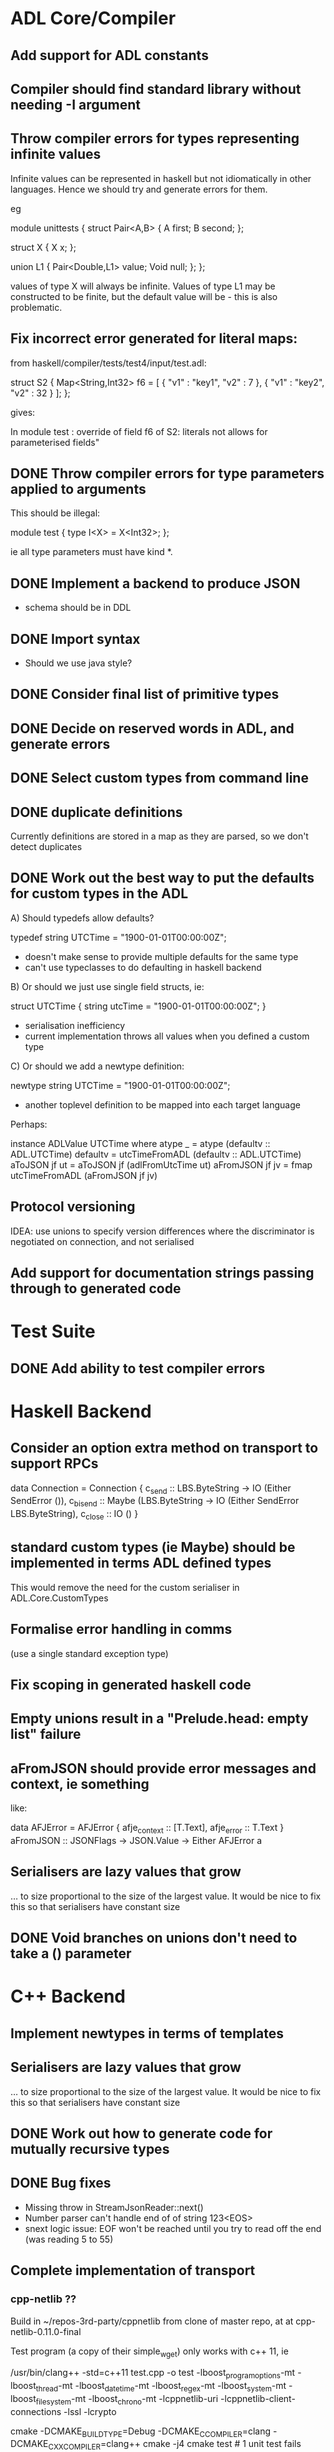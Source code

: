 * ADL Core/Compiler
** Add support for ADL constants
** Compiler should find standard library without needing -I argument
** Throw compiler errors for types representing infinite values

Infinite values can be represented in haskell but not idiomatically in other languages. Hence
we should try and generate errors for them.

eg

module unittests
{
     struct Pair<A,B>
     {
         A first;
         B second;
     };

     struct X
     {
         X x;
     };

     union L1
     {
         Pair<Double,L1> value;
         Void null;
     };
};

values of type X will always be infinite. Values of type L1 may be constructed to
be finite, but the default value will be - this is also problematic.

** Fix incorrect error generated for literal maps:

from  haskell/compiler/tests/test4/input/test.adl:

struct S2
{
        Map<String,Int32> f6 = [ { "v1" : "key1", "v2" : 7 },  { "v1" : "key2", "v2" : 32 } ];
};

gives:

    In module test :\nInvalid override of field f6 of S2: literals not allows for parameterised fields"


** DONE Throw compiler errors for type parameters applied to arguments

This should be illegal:

module test
{
type I<X> = X<Int32>;
};

ie all type parameters must have kind *.

** DONE Implement a backend to produce JSON
 - schema should be in DDL
** DONE Import syntax
    - Should we use java style?
** DONE Consider final list of primitive types
** DONE Decide on reserved words in ADL, and generate errors
** DONE Select custom types from command line
** DONE duplicate definitions
Currently definitions are stored in a map as they are parsed, so we don't detect duplicates

** DONE Work out the best way to put the defaults for custom types in the ADL

  A) Should typedefs allow defaults?

    typedef string UTCTime = "1900-01-01T00:00:00Z";

    - doesn't make sense to provide multiple defaults for the same type
    - can't use typeclasses to do defaulting in haskell backend

  B) Or should we just use single field structs, ie:

    struct UTCTime { string utcTime = "1900-01-01T00:00:00Z"; }

    - serialisation inefficiency
    - current implementation throws all values when you defined a custom type

  C) Or should we add a newtype definition:

    newtype string UTCTime = "1900-01-01T00:00:00Z";

    - another toplevel definition to be mapped into each target language


Perhaps:

instance ADLValue UTCTime where
  atype _ = atype (defaultv :: ADL.UTCTime)
  defaultv = utcTimeFromADL (defaultv :: ADL.UTCTime)
  aToJSON jf ut = aToJSON jf (adlFromUtcTime ut)
  aFromJSON jf jv = fmap utcTimeFromADL (aFromJSON jf jv)


** Protocol versioning
IDEA: use unions to specify version differences where the
discriminator is negotiated on connection, and not serialised
** Add support for documentation strings passing through to generated code

* Test Suite
** DONE Add ability to test compiler errors
* Haskell Backend
** Consider an option extra method on transport to support RPCs

data Connection = Connection {
  c_send :: LBS.ByteString -> IO (Either SendError ()),
  c_bisend :: Maybe (LBS.ByteString -> IO (Either SendError LBS.ByteString),
  c_close :: IO ()
  }

** standard custom types (ie Maybe) should be implemented in terms  ADL defined types
This would remove the need for the custom serialiser in ADL.Core.CustomTypes

** Formalise error handling in comms
(use a single standard exception type)
** Fix scoping in generated haskell code

** Empty unions result in a "Prelude.head: empty list" failure

** aFromJSON should provide error messages and context, ie something
  like:

      data AFJError = AFJError { afje_context :: [T.Text], afje_error ::  T.Text }
      aFromJSON :: JSONFlags -> JSON.Value -> Either AFJError a

** Serialisers are lazy values that grow
... to size proportional to the size of the largest value. It would be
nice to fix this so that serialisers have constant size
** DONE Void branches on unions don't need to take a () parameter


* C++ Backend
** Implement newtypes in terms of templates

** Serialisers are lazy values that grow
... to size proportional to the size of the largest value. It would be
nice to fix this so that serialisers have constant size
** DONE Work out how to generate code for mutually recursive types
** DONE Bug fixes
    - Missing throw in StreamJsonReader::next()
    - Number parser can't handle end of of string 123<EOS>
    - snext logic issue: EOF won't be reached until you try to read
      off the end (was reading 5 to 55)
** Complete implementation of transport

*** cpp-netlib ??

Build in ~/repos-3rd-party/cppnetlib from clone of master repo, at at cpp-netlib-0.11.0-final

Test program (a copy of their simple_wget) only works with c++ 11, ie

/usr/bin/clang++ -std=c++11 test.cpp  -o test  -lboost_program_options-mt -lboost_thread-mt -lboost_date_time-mt -lboost_regex-mt -lboost_system-mt -lboost_filesystem-mt -lboost_chrono-mt -lcppnetlib-uri -lcppnetlib-client-connections -lssl -lcrypto

cmake -DCMAKE_BUILD_TYPE=Debug -DCMAKE_C_COMPILER=clang -DCMAKE_CXX_COMPILER=clang++
cmake -j4
cmake test     # 1 unit test fails
cmake install 



